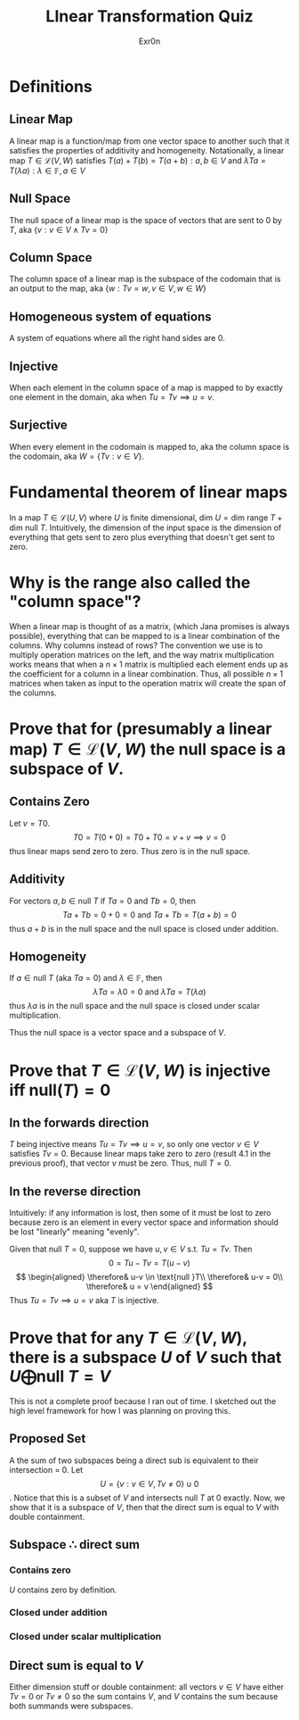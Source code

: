 :PROPERTIES:
:ID:       6D9E704A-A642-44E6-AF75-CF92F5C47B1E
:END:
#+AUTHOR: Exr0n
#+TITLE: LInear Transformation Quiz
* Definitions
** Linear Map
   A linear map is a function/map from one vector space to another such that it satisfies the properties of additivity and homogeneity. Notationally, a linear map $T \in \mathcal L(V, W)$ satisfies $T(a) + T(b) = T(a+b) : a, b \in V$ and $\lambda Ta = T(\lambda a) : \lambda \in \mathbb F, a \in V$
** Null Space
   The null space of a linear map is the space of vectors that are sent to 0 by $T$, aka $\{v : v \in V \land Tv = 0\}$
** Column Space
   The column space of a linear map is the subspace of the codomain that is an output to the map, aka $\{w : Tv = w, v\in V, w\in W\}$
** Homogeneous system of equations
   A system of equations where all the right hand sides are $0$.
** Injective
   When each element in the column space of a map is mapped to by exactly one element in the domain, aka when $Tu = Tv \implies u = v$.
** Surjective
   When every element in the codomain is mapped to, aka the column space is the codomain, aka $W = \{Tv : v \in V\}$.
* Fundamental theorem of linear maps
  In a map $T \in \mathcal L(U, V)$ where $U$ is finite dimensional, $\text{dim }U = \text{dim range }T + \text{dim null }T$. Intuitively, the dimension of the input space is the dimension of everything that gets sent to zero plus everything that doesn't get sent to zero.
* Why is the range also called the "column space"?
  When a linear map is thought of as a matrix, (which Jana promises is always possible), everything that can be mapped to is a linear combination of the columns. Why columns instead of rows? The convention we use is to multiply operation matrices on the left, and the way matrix multiplication works means that when a $n \times 1$ matrix is multiplied each element ends up as the coefficient for a column in a linear combination. Thus, all possible $n \times 1$ matrices when taken as input to the operation matrix will create the span of the columns.
* Prove that for (presumably a linear map) $T \in \mathcal L(V, W)$ the null space is a subspace of $V$.
** Contains Zero
   Let $v = T0$.
   $$
   T0 = T(0+0) = T0 + T0 = v + v \implies v = 0
   $$
   thus linear maps send zero to zero. Thus zero is in the null space.

** Additivity
   For vectors $a, b \in \text{null }T$ if $Ta = 0$ and $Tb = 0$, then
   $$Ta + Tb = 0 + 0 = 0 \text{ and } Ta+Tb = T(a+b) = 0$$
   thus $a+b$ is in the null space and the null space is closed under addition.

** Homogeneity
   If $a \in \text{null }T$ (aka $Ta = 0$) and $\lambda \in \mathbb F$, then
   $$\lambda Ta = \lambda 0 = 0 \text{ and } \lambda Ta = T(\lambda a)$$
   thus $\lambda a$ is in the null space and the null space is closed under scalar multiplication.

   Thus the null space is a vector space and a subspace of $V$.

* Prove that $T \in \mathcal L(V, W)$ is injective iff $\text{null}(T) = 0$

** In the forwards direction
   $T$ being injective means $Tu = Tv \implies u = v$, so only one vector $v \in V$ satisfies $Tv = 0$.
   Because linear maps take zero to zero (result 4.1 in the previous proof), that vector $v$ must be zero. Thus, $\text{null }T = 0$.

** In the reverse direction
   Intuitively: if any information is lost, then some of it must be lost to zero because zero is an element in every vector space and information should be lost "linearly" meaning "evenly".

   Given that $\text{null }T = 0$, suppose we have $u, v \in V$ s.t. $Tu = Tv$. Then
   $$0 = Tu - Tv = T(u-v)$$
   $$
   \begin{aligned}
   \therefore& u-v \in \text{null }T\\
   \therefore& u-v = 0\\
   \therefore& u = v
   \end{aligned}
   $$
   Thus $Tu = Tv \implies u = v$ aka $T$ is injective.

* Prove that for any $T \in \mathcal L(V, W)$, there is a subspace $U$ of $V$ such that $U \bigoplus \text{null }T = V$
  This is not a complete proof because I ran out of time. I sketched out the high level framework for how I was planning on proving this.

** Proposed Set
  A the sum of two subspaces being a direct sub is equivalent to their intersection = 0. Let
$$U = \{v : v \in V, Tv \neq 0\} \cup 0$$. Notice that this is a subset of $V$ and intersects $\text{null }T$ at $0$ exactly. Now, we show that it is a subspace of $V$, then that the direct sum is equal to $V$ with double containment.

** Subspace $\therefore$ direct sum

*** Contains zero
    $U$ contains zero by definition.

*** Closed under addition

*** Closed under scalar multiplication

** Direct sum is equal to $V$
   Either dimension stuff or double containment: all vectors $v \in V$ have either $Tv = 0$ or $Tv \neq 0$ so the sum contains $V$, and $V$ contains the sum because both summands were subspaces.
